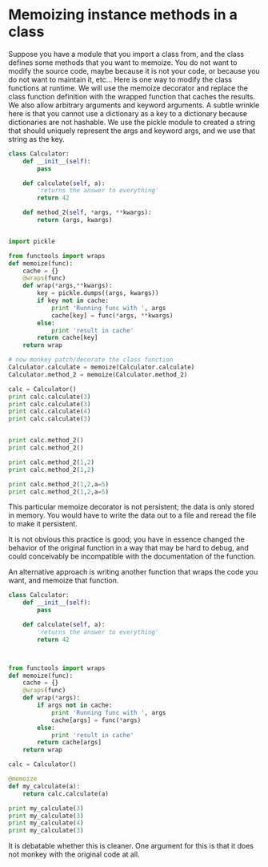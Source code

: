 * Memoizing instance methods in a class
  :PROPERTIES:
  :date:     2013/06/26 18:32:35
  :updated:  2013/06/28 19:10:00
  :categories: programming
  :END:
Suppose you have a module that you import a class from, and the class defines some methods that you want to memoize. You do not want to modify the source code, maybe because it is not your code, or because you do not want to maintain it, etc... Here is one way to modify the class functions at runtime. We will use the memoize decorator and replace the class function definition with the wrapped function that caches the results. We also allow arbitrary arguments and keyword arguments. A subtle wrinkle here is that you cannot use a dictionary as a key to a dictionary because dictionaries are not hashable. We use the pickle module to created a string that should uniquely represent the args and keyword args, and we use that string as the key.

#+BEGIN_SRC python
class Calculator:
    def __init__(self):
        pass

    def calculate(self, a):
        'returns the answer to everything'
        return 42

    def method_2(self, *args, **kwargs):
        return (args, kwargs)


import pickle

from functools import wraps
def memoize(func):
    cache = {}
    @wraps(func)
    def wrap(*args,**kwargs):
        key = pickle.dumps((args, kwargs))
        if key not in cache:
            print 'Running func with ', args
            cache[key] = func(*args, **kwargs)
        else:
            print 'result in cache'
        return cache[key]
    return wrap

# now monkey patch/decorate the class function
Calculator.calculate = memoize(Calculator.calculate)
Calculator.method_2 = memoize(Calculator.method_2)

calc = Calculator()
print calc.calculate(3)
print calc.calculate(3)
print calc.calculate(4)
print calc.calculate(3)


print calc.method_2()
print calc.method_2()

print calc.method_2(1,2)
print calc.method_2(1,2)

print calc.method_2(1,2,a=5)
print calc.method_2(1,2,a=5)
#+END_SRC

#+RESULTS:
#+begin_example
Running func with  (<__main__.Calculator instance at 0x0000000001E9B3C8>, 3)
42
result in cache
42
Running func with  (<__main__.Calculator instance at 0x0000000001E9B3C8>, 4)
42
result in cache
42
Running func with  (<__main__.Calculator instance at 0x0000000001E9B3C8>,)
((), {})
result in cache
((), {})
Running func with  (<__main__.Calculator instance at 0x0000000001E9B3C8>, 1, 2)
((1, 2), {})
result in cache
((1, 2), {})
Running func with  (<__main__.Calculator instance at 0x0000000001E9B3C8>, 1, 2)
((1, 2), {'a': 5})
result in cache
((1, 2), {'a': 5})
#+end_example

This particular memoize decorator is not persistent; the data is only stored in memory. You would have to write the data out to a file and reread the file to make it persistent.

It is not obvious this practice is good; you have in essence changed the behavior of the original function in a way that may be hard to debug, and could conceivably be incompatible with the documentation of the function.

An alternative approach is writing another function that wraps the code you want, and memoize that function.

#+BEGIN_SRC python
class Calculator:
    def __init__(self):
        pass

    def calculate(self, a):
        'returns the answer to everything'
        return 42



from functools import wraps
def memoize(func):
    cache = {}
    @wraps(func)
    def wrap(*args):
        if args not in cache:
            print 'Running func with ', args
            cache[args] = func(*args)
        else:
            print 'result in cache'
        return cache[args]
    return wrap

calc = Calculator()

@memoize
def my_calculate(a):
    return calc.calculate(a)

print my_calculate(3)
print my_calculate(3)
print my_calculate(4)
print my_calculate(3)

#+END_SRC

#+RESULTS:
: Running func with  (3,)
: 42
: result in cache
: 42
: Running func with  (4,)
: 42
: result in cache
: 42

It is debatable whether this is cleaner. One argument for this is that it does not monkey with the original code at all.
